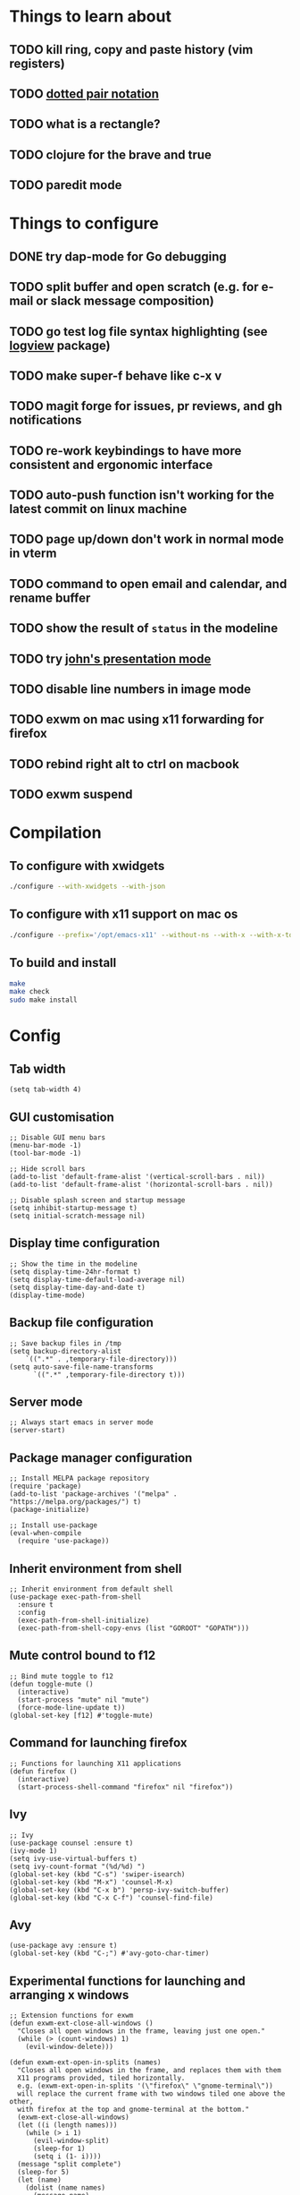 * Things to learn about
** TODO kill ring, copy and paste history (vim registers)
** TODO [[https://www.gnu.org/software/emacs/manual/html_node/elisp/Dotted-Pair-Notation.html][dotted pair notation]]
** TODO what is a rectangle?
** TODO clojure for the brave and true
** TODO paredit mode
* Things to configure
** DONE try dap-mode for Go debugging
** TODO split buffer and open scratch (e.g. for e-mail or slack message composition)
** TODO go test log file syntax highlighting (see [[https://github.com/doublep/logview][logview]] package)
** TODO make super-f behave like c-x v
** TODO magit forge for issues, pr reviews, and gh notifications
** TODO re-work keybindings to have more consistent and ergonomic interface
** TODO auto-push function isn't working for the latest commit on linux machine
** TODO page up/down don't work in normal mode in vterm
** TODO command to open email and calendar, and rename buffer
** TODO show the result of ~status~ in the modeline
** TODO try [[https://github.com/jcinnamond/el-presenti][john's presentation mode]]
** TODO disable line numbers in image mode
** TODO exwm on mac using x11 forwarding for firefox
** TODO rebind right alt to ctrl on macbook
** TODO exwm suspend
* Compilation
** To configure with xwidgets
#+begin_src bash
./configure --with-xwidgets --with-json
#+end_src
** To configure with x11 support on mac os
#+begin_src bash
./configure --prefix='/opt/emacs-x11' --without-ns --with-x --with-x-toolkit='lucid' --with-xft="$WITH_XFT" --without-makeinfo --with-gif='no' --enable-symbols PKG_CONFIG_PATH='/opt/X11/lib/pkgconfig/' --with-jpeg=ifavailable --with-tiff=ifavailable --with-native-compilation
#+end_src
** To build and install
#+begin_src bash
make
make check
sudo make install
#+end_src
* Config
** Tab width
#+begin_src elisp
(setq tab-width 4)
#+end_src
** GUI customisation
#+begin_src elisp
;; Disable GUI menu bars
(menu-bar-mode -1)
(tool-bar-mode -1)

;; Hide scroll bars
(add-to-list 'default-frame-alist '(vertical-scroll-bars . nil))
(add-to-list 'default-frame-alist '(horizontal-scroll-bars . nil))

;; Disable splash screen and startup message
(setq inhibit-startup-message t) 
(setq initial-scratch-message nil)
#+end_src
** Display time configuration
#+begin_src elisp
;; Show the time in the modeline
(setq display-time-24hr-format t)
(setq display-time-default-load-average nil)
(setq display-time-day-and-date t)
(display-time-mode)
#+end_src
** Backup file configuration
#+begin_src elisp
;; Save backup files in /tmp
(setq backup-directory-alist
	`((".*" . ,temporary-file-directory)))
(setq auto-save-file-name-transforms
      `((".*" ,temporary-file-directory t)))
#+end_src
** Server mode
#+begin_src elisp
;; Always start emacs in server mode
(server-start)
#+end_src
** Package manager configuration
#+begin_src elisp
;; Install MELPA package repository
(require 'package)
(add-to-list 'package-archives '("melpa" . "https://melpa.org/packages/") t)
(package-initialize)

;; Install use-package
(eval-when-compile
  (require 'use-package))
#+end_src
** Inherit environment from shell
#+begin_src elisp
;; Inherit environment from default shell
(use-package exec-path-from-shell
  :ensure t
  :config
  (exec-path-from-shell-initialize)
  (exec-path-from-shell-copy-envs (list "GOROOT" "GOPATH")))
#+end_src
** Mute control bound to f12
#+begin_src elisp
;; Bind mute toggle to f12
(defun toggle-mute ()
  (interactive)
  (start-process "mute" nil "mute")
  (force-mode-line-update t))
(global-set-key [f12] #'toggle-mute)
#+end_src
** Command for launching firefox
#+begin_src elisp
;; Functions for launching X11 applications
(defun firefox ()
  (interactive)
  (start-process-shell-command "firefox" nil "firefox"))
#+end_src
** Ivy
#+begin_src elisp
;; Ivy
(use-package counsel :ensure t)
(ivy-mode 1)
(setq ivy-use-virtual-buffers t)
(setq ivy-count-format "(%d/%d) ")
(global-set-key (kbd "C-s") 'swiper-isearch)
(global-set-key (kbd "M-x") 'counsel-M-x)
(global-set-key (kbd "C-x b") 'persp-ivy-switch-buffer)
(global-set-key (kbd "C-x C-f") 'counsel-find-file)
#+end_src
** Avy
#+begin_src elisp
(use-package avy :ensure t)
(global-set-key (kbd "C-;") #'avy-goto-char-timer)
#+end_src
** Experimental functions for launching and arranging x windows
#+begin_src elisp
;; Extension functions for exwm
(defun exwm-ext-close-all-windows ()
  "Closes all open windows in the frame, leaving just one open."
  (while (> (count-windows) 1)
    (evil-window-delete)))

(defun exwm-ext-open-in-splits (names)
  "Closes all open windows in the frame, and replaces them with them
  X11 programs provided, tiled horizontally.
  e.g. (exwm-ext-open-in-splits '(\"firefox\" \"gnome-terminal\"))
  will replace the current frame with two windows tiled one above the other,
  with firefox at the top and gnome-terminal at the bottom."
  (exwm-ext-close-all-windows)
  (let ((i (length names)))
    (while (> i 1)
      (evil-window-split)
      (sleep-for 1)
      (setq i (1- i))))
  (message "split complete")
  (sleep-for 5)
  (let (name) 
    (dolist (name names)
      (message name)
      (sleep-for 1)
      (start-process-shell-command name nil name)
      (sleep-for 1)
      (other-window 1))))
#+end_src
** EXWM
*** Initialisation
#+begin_src elisp
(use-package exwm :ensure t)
(setq exwm-workspace-number 4) ; set 4 as the default number of workspaces
;; Ensure exwm buffers have sensible names
(add-hook 'exwm-update-class-hook
          (lambda ()
            (unless (or (string-prefix-p "sun-awt-X11-" exwm-instance-name)
                        (string= "gimp" exwm-instance-name))
              (exwm-workspace-rename-buffer exwm-class-name))))
(add-hook 'exwm-update-title-hook
          (lambda ()
            (when (or (not exwm-instance-name)
                      (string-prefix-p "sun-awt-X11-" exwm-instance-name)
                      (string= "gimp" exwm-instance-name))
              (exwm-workspace-rename-buffer exwm-title))))
#+end_src
*** Keybindings
#+begin_src elisp
(setq exwm-input-global-keys
      `(
	([?\s-r] . exwm-reset) ; exit char/fullscreen mode
	;; Bind "s-0" to "s-9" to switch to a workspace by its index.
        ,@(mapcar (lambda (i)
                    `(,(kbd (format "s-%d" i)) .
                      (lambda ()
                        (interactive)
                        (exwm-workspace-switch-create ,i))))
                  (number-sequence 0 9))
	([?\s-d] . (lambda (command)
		     (interactive (list (read-shell-command "$ ")))
		     (start-process-shell-command command nil command)))
	([?\s-w ?w] . evil-window-next)
	([?\s-w ?\s-w] . evil-window-next)
	([?\s-w ?h] . evil-window-left)
	([?\s-w ?l] . evil-window-right)
	([?\s-w ?j] . evil-window-down)
	([?\s-w ?k] . evil-window-up)
	([?\s-w ?H] . evil-window-move-far-left)
	([?\s-w ?L] . evil-window-move-far-right)
	([?\s-w ?J] . evil-window-move-very-bottom)
	([?\s-w ?K] . evil-window-move-very-top)
	([?\s-w ?c] . evil-window-delete)
	([?\s-\;] . counsel-M-x)
	([?\s-w ?s] . evil-window-split)
	([?\s-w ?v] . evil-window-vsplit)
	([?\s-a] . winum-select-window-by-number)
	([?\s-f] . firefox)
	([?\s-r] . rename-buffer)
	([?\s-l] . exwm-input-toggle-keyboard)
	([f12] . toggle-mute)
	))
#+end_src
*** Multi-monitor support
#+begin_src elisp
(require 'exwm-randr)
;; Fedora laptop
(when (string-equal (system-name) "localhost-live")
    (setq exwm-randr-workspace-output-plist '(0 "HDMI-1" 1 "eDP-1"))
    (add-hook 'exwm-randr-screen-change-hook
	(lambda ()
	(start-process-shell-command "xrandr" nil "xrandr --output eDP-1 --mode 1366x768 --pos 277x1080 --rotate normal --output VGA-1 --off --output HDMI-1 --primary --mode 1920x1080 --pos 0x0 --rotate normal --output DP-1 --off --output HDMI-2 --off --output DP-2 --off"))))
;; Work computer
(unless (string-equal (system-name) "localhost-live")
    (setq exwm-randr-workspace-output-plist '(0 "DP-1" 1 "DP-5" 2 "DP-7"))
    (add-hook 'exwm-randr-screen-change-hook
	(lambda ()
	(start-process-shell-command "xrandr" nil "xrandr --output DP-0 --off --output DP-1 --mode 1920x1080 --pos 0x0 --rotate right --output DP-2 --off --output DP-3 --off --output DP-4 --off --output DP-5 --mode 1920x1080 --pos 1080x221 --rotate normal --output DP-6 --off --output DP-7 --mode 1920x1080 --pos 3000x0 --rotate left"))))
(exwm-randr-enable)
#+end_src
*** Allow buffers to be shared between all exwm workspaces
I use Perspective for managing workspaces.
#+begin_src elisp
(setq exwm-workspace-show-all-buffers t) ; show all buffers on each workspace
(setq exwm-layout-show-all-buffers t) ; allow swetching to buffers from another workspace
#+end_src
*** Modifier key remapping
#+begin_src elisp
(defun remap-modifier-keys-for-exwm ()
  (interactive)
  (shell-command "xmodmap -e \"clear Mod5\"")
  (shell-command "xmodmap -e \"keycode 108 = Super_R\"")
  (shell-command "xmodmap -e \"keycode 92 = Super_R\""))
(add-hook 'exwm-init-hook #'remap-modifier-keys-for-exwm)
#+end_src
*** Start exwm
#+begin_src elisp
(exwm-enable)
#+end_src
** Command for setting text width
#+begin_src elisp
;; Function for configuring text-width
(defun set-text-width()
  (interactive)
  (auto-fill-mode)
  (set-fill-column 80))
#+end_src
** Spacemacs theme
#+begin_src elisp
;; Spacemacs theme
(use-package spacemacs-theme
  :defer t
  :init (load-theme 'spacemacs-dark t))
#+end_src
** Spaceline modeline
#+begin_src elisp
;; Spaceline status bar
(use-package spaceline
  :ensure t
  :config
  (require 'spaceline-config)
  (spaceline-spacemacs-theme))
;; Define custom segments
(setq mute-segment (make-symbol "mute-segment"))
(spaceline-define-segment mute-segment
  "Displays the current mute status of the system"
  (if (eq (length (shell-command-to-string "pacmd list-sources | grep muted | grep yes")) 0)
      "🔈"
    "🔇"))
(setq status-segment (make-symbol "status-segment"))
(spaceline-define-segment status-segment
  "Displays the current system status"
  (shell-command-to-string "status"))
;; Configure spaceline
(spaceline-toggle-window-number-off)                                      ; otherwise the evil state indicator isn't shown
(setq spaceline-highlight-face-func 'spaceline-highlight-face-evil-state) ; colorise the modeline based on the evil state
(setq powerline-default-separator "arrow")
(setq spaceline-separator-dir-left '(left . left))
(setq spaceline-separator-dir-right '(right . right))
(setq spaceline-right-segment '(
    mute-segment
    (battery)
    (global)
    (buffer-position)))
(when (string= system-type "darwin")
    (setq spaceline-right-segment '( ; do not include the mute-segment on mac os, because it is very slow
	(battery)
	(global)
	(buffer-position)
    )))
(spaceline-compile
  ; left side
  '(
    window-number
    (evil-state :face highlight-face :priority 100)
    ((buffer-modified buffer-id) :priority 98)
    (major-mode :priority 79)
    (process :when active)
    (version-control :when active)
    ((flycheck-error flycheck-warning flycheck-info) :when active :priority 89)
   )
  ; right side
  spaceline-right-segment
  )
#+end_src
** Use relative line numbers
#+begin_src elisp
;; Use relative line numbers
(setq display-line-numbers-type 'relative)
(global-display-line-numbers-mode)
#+end_src
** Line highlighting
#+begin_src elisp
;; Highlight current line
(global-hl-line-mode)
#+end_src
** Hash mapping for mac
#+begin_src elisp
;; Re-map alt-3 to hash on mac keyboard
(define-key key-translation-map (kbd "M-3") (kbd "#"))
#+end_src
** Evil mode
#+begin_src elisp
;; Evil mode vim emulation
(use-package evil
  :ensure t
  :init
  (setq evil-want-integration t)
  (setq evil-want-keybinding nil)
  (customize-save-variable 'evil-undo-system #'undo-redo)
  :config
  (evil-mode 1))
(use-package evil-collection
  :after evil
  :ensure t
  :config
  (evil-collection-init))

;; Additional vim-style keybindings for window management
(define-key evil-normal-state-map (kbd "C-w <left>") 'windmove-left)
(define-key evil-normal-state-map (kbd "C-w <right>") 'windmove-right)
(define-key evil-normal-state-map (kbd "C-w <up>") 'windmove-u)
(define-key evil-normal-state-map (kbd "C-w <down>") 'windmove-down)
#+end_src
** Battery indicator
#+begin_src elisp
;; Fancy battery indicator
(use-package fancy-battery :ensure t)
(add-hook 'after-init-hook #'fancy-battery-mode)
(setq fancy-battery-show-percentage t)
#+end_src
** Vterm terminal emulator
#+begin_src elisp
;; vterm terminal emulator
(use-package vterm :ensure t)
(use-package multi-vterm :ensure t)
(defun vterm-hook()
  (display-line-numbers-mode -1)
  (hl-line-mode -1))
(add-hook 'vterm-mode-hook #'vterm-hook)
(add-hook 'multi-vterm-mode-hook #'vterm-hook)
(global-set-key (kbd "C-x v") #'vterm)
(global-set-key (kbd "C-x m") #'multi-vterm)
#+end_src
** Treemacs
#+begin_src elisp
;; Treemacs file browser
(use-package treemacs :ensure t)
(use-package treemacs-evil :ensure t)
(use-package treemacs-projectile :ensure t)
(global-set-key [f8] #'treemacs)
(defun treemacs-hook ()
    (display-line-numbers-mode -1))
(add-hook 'treemacs-mode-hook 'treemacs-hook)
#+end_src
*** Keybindings
#+begin_src elisp
(global-set-key (kbd "C-x t o") #'treemacs-add-and-display-current-project-exclusively)
(global-set-key (kbd "C-x t c") #'treemacs)
#+end_src
** Projectile
#+begin_src elisp
;; Projectile
(use-package projectile
    :ensure t
    :init
    (projectile-mode +1)
    :bind (:map projectile-mode-map
              ("s-p" . projectile-command-map)
              ("C-c p" . projectile-command-map)))
#+end_src
** Magit
#+begin_src elisp
;; Magit
(use-package magit :ensure t)
(setq magit-diff-refine-hunk (quote all)) ; Use word diffs when showing diffs
#+end_src
** Auto completion with company mode
#+begin_src elisp
;; Auto-completion
(use-package company :ensure t)
(add-hook 'after-init-hook #'global-company-mode) ; Enable company mode in all buffers
#+end_src
** Function for synchronising note files with git
#+begin_src elisp
;; Function for synchronising notes files with git
(defun sync-notes()
  (when (string-match-p (regexp-quote "notes") buffer-file-name)
    (magit-stage-file buffer-file-name)
    (magit-commit-create (list "-m" "auto-commit from emacs"))
    (magit-fetch-all ())
    (magit-rebase-branch "origin/master" ())
    (magit-push-current-to-upstream ())))

;; Auto commit/push files after saving for notes repos.
(add-hook 'after-save-hook #'sync-notes)
#+end_src
** Org mode customisation
*** Org config and key bindings
#+begin_src elisp
;; Org mode customisation
(setq org-startup-folded t) ; open org files folded, rather than expanded
(setq org-edit-src-content-indentation 0) ; do not indent code in source blocks
(setq org-startup-with-inline-images t) ; always show inline images
(setq org-adapt-indentation nil) ; do not indent headline contents with headline
(define-key org-mode-map (kbd "C-c C-s") #'org-insert-structure-template)
#+end_src
*** Org babel config
#+begin_src elisp
;; Org babel support for go
(use-package ob-go :ensure t)
;; Mermaid babel support
(use-package ob-mermaid :ensure t)
;; Org Babel languages
(org-babel-do-load-languages
 'org-babel-load-languages
 '((python . t)
   (go . t)
   (mermaid . t)
   (shell . t)
   (emacs-lisp . t)))
#+end_src
*** Export org files as revealjs presentations
#+begin_src elisp
;; Export org files to reveal.js presentations
(use-package ox-reveal :ensure t)
(load-library "ox-reveal")
(use-package htmlize :ensure t) ; required for source block highlighting
#+end_src
** Function for running make
#+begin_src elisp
;; Convenience make function
;; Alternatively, `M-!, make` can be used.
(defun make ()
  (interactive))
#+end_src
  (start-process "make" nil "make"))
** Perspective workspaces
#+begin_src elisp
;; Perspective
(use-package perspective
  :ensure t
  :custom
  (setq persp-sort 'access)
  (persp-mode-prefix-key (kbd "C-x x"))
  :init
  (persp-mode))

;; Function to add and switch to buffer in perspective
(defun persp-add-and-switch-buffer (buffer-or-name)
  (interactive
   (list
    (let ((read-buffer-function nil))
      (read-buffer "Add buffer to perspective: "))))
  (persp-add-buffer buffer-or-name)
  (switch-to-buffer buffer-or-name))

;; Function to switch to a new perspective, and add the current buffer
(defun persp-switch-and-add-buffer ()
  (interactive)
  (let ((buffer (buffer-name)))
    (persp-switch ())
    (persp-add-and-switch-buffer buffer)))

;; Key bindings for replacement buffer switch, and buffer moving commands
(define-key perspective-map (kbd "a") 'persp-add-and-switch-buffer)
(define-key perspective-map (kbd "S") 'persp-switch-and-add-buffer)
#+end_src
** Window switcher
#+begin_src elisp
;; Numbered window switcher
(use-package winum :ensure t)
(winum-mode)
(global-set-key (kbd "C-a") #'winum-select-window-by-number)
#+end_src
** Window resizing
#+begin_src elisp
(use-package resize-window :ensure t)
#+end_src
** Experimental calendar viewer
#+begin_src elisp
;; Calendar
(use-package calfw :ensure t)
(use-package calfw-ical :ensure t)
(defun ak/open-pd ()
    (cfw:open-ical-calendar "https://form3.pagerduty.com/private/f0bc0c4f47ebaf99c603bccb7b0b2215233ff70caf7348679ffa0c01e4fd3c6a/feed"))
#+end_src

** Language support
*** LSP mode
#+begin_src elisp
(use-package lsp-mode :ensure t)
(setq lsp-enable-file-watchers nil)
(use-package lsp-ui :ensure t)
#+end_src
*** DAP mode
#+begin_src elisp
(use-package dap-mode :ensure t)
(add-hook 'dap-stopped-hook
          (lambda (arg) (call-interactively #'dap-hydra)))
#+end_src
*** Markdown support
#+begin_src elisp
;; Install markdown package
(use-package markdown-mode :ensure t)
(add-to-list 'auto-mode-alist '("\\.txt\\'" . markdown-mode))
(setq markdown-fontify-code-blocks-natively t)
#+end_src
*** Golang support
**** Go mode
#+begin_src elisp
(use-package go-mode :ensure t)
(add-hook 'go-mode-hook #'lsp) ; enter lsp mode when entering go mode
(setq gofmt-command "goimports") ; format files with goimports
(add-hook 'before-save-hook #'gofmt-before-save) ; format files on save
#+end_src
**** Custom build flags
If you change this variable, run ~M-x lsp-workspace-restart~ to restart ~gopls~.

#+begin_src elisp
(setq lsp-go-env '((GOFLAGS . "-tags=associations")))
#+end_src

This will enable the language server to recognise files with build flags, although this won't help debugging.

Delve supports Go build flags, but not via DAP. This means that debugging a file with build flags will fail.

To work around this problem, temporarily remove the build flags.
**** Go test support
#+begin_src elisp
(use-package gotest :ensure t)
(setq go-test-verbose t)
#+end_src

To run a test that the cursor is in, use ~M-x go-test-current-test~.

If the file has a build flag on it, first set a buffer-local variable with the build flag.

For example, for the build flag ~foo~, run ~(setq go-test-args "-tags='foo'")~.
**** Go debugging
This relies on ~dap-mode~ and ~lsp-mode~.
#+begin_src elisp
(require 'dap-dlv-go)
#+end_src
Files with build flags will fail. At the moment, the only way I know of to solve this is to temporarily remove the build flags.
**** TL;DR
- ~M-x go-test-current-test~ to run a test.
- ~M-x dap-debug~ to start a debugging sesssion.
*** Terraform support
#+begin_src elisp
;; Terraform support
(use-package terraform-mode :ensure t)
(add-hook 'terraform-mode-hook #'lsp)
(add-hook 'terraform-mode-hook #'terraform-format-on-save-mode)
#+end_src
*** Yaml support
#+begin_src elisp
;; YAML support
(use-package yaml-mode :ensure t)
#+end_src
*** Clojure support
#+begin_src elisp
;; Clojure support
(use-package clojure-mode :ensure t)
(add-hook 'clojure-mode-hook #'lsp)
#+end_src
*** JSON support
#+begin_src elisp
;; Better JSON support
(use-package json-mode :ensure t)
#+end_src
*** Dockerfile support
#+begin_src elisp
;; Dockerfile mode
(use-package dockerfile-mode :ensure t)
(add-to-list 'auto-mode-alist '("Dockerfile" . dockerfile-mode))
#+end_src

*** Bazel/starlark/tiltfile support
#+begin_src elisp
(use-package bazel :ensure t)
(add-to-list 'auto-mode-alist '("Tiltfile.*" . bazel-starlark-mode))

(add-to-list 'lsp-language-id-configuration '(bazel-starlark-mode . "starlark"))
(lsp-register-client
 (make-lsp-client :new-connection (lsp-stdio-connection '("tilt" "lsp" "start"))
		  :activation-fn (lsp-activate-on "starlark")
		  :server-id 'tilt))
#+end_src
** EAF
#+begin_src elisp
(when (file-directory-p "~/.emacs.d/site-lisp/emacs-application-framework/")
  (add-to-list 'load-path "~/.emacs.d/site-lisp/emacs-application-framework/")
  (require 'eaf)
  (require 'eaf-markdown-previewer))
#+end_src
** Which key
#+begin_src elisp
(use-package which-key :ensure t)
(which-key-mode)
#+end_src
